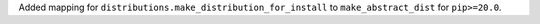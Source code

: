 Added mapping for ``distributions.make_distribution_for_install`` to ``make_abstract_dist`` for ``pip>=20.0``.
